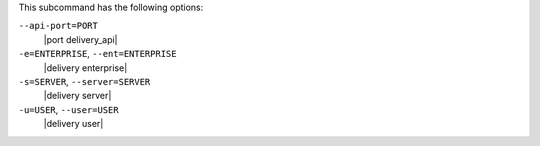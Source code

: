 .. The contents of this file may be included in multiple topics (using the includes directive).
.. The contents of this file should be modified in a way that preserves its ability to appear in multiple topics. 


This subcommand has the following options:

``--api-port=PORT``
   |port delivery_api|

``-e=ENTERPRISE``, ``--ent=ENTERPRISE``
   |delivery enterprise|

``-s=SERVER``, ``--server=SERVER``
   |delivery server|

``-u=USER``, ``--user=USER``
   |delivery user|
